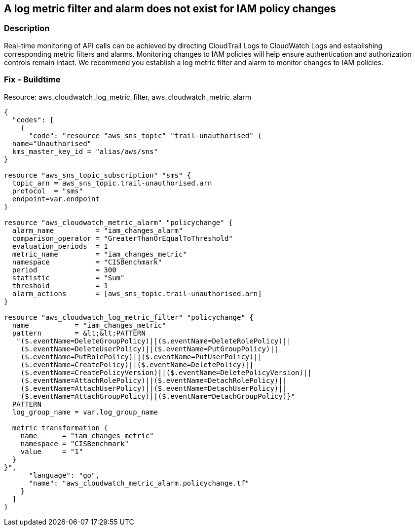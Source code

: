 == A log metric filter and alarm does not exist for IAM policy changes


=== Description 


Real-time monitoring of API calls can be achieved by directing CloudTrail Logs to CloudWatch Logs and establishing corresponding metric filters and alarms.
Monitoring changes to IAM policies will help ensure authentication and authorization controls remain intact.
We recommend you establish a log metric filter and alarm to monitor changes to IAM policies.

////
=== Fix - Runtime


* Procedure* 


To setup the metric filter, alarm, SNS topic, and subscription, follow these steps and commands:

. Determine the CloudTrail log group name to monitor.
+
[,bash]
----
aws cloudtrail describe-trails
----
Look for the field * _CloudWatchLogsLogGroupArn_*.
Your log group name comes after the _log-group_ field.
For example:
arn:aws:logs:us-west-2:123456789012:log-group:* aws-cloudtrail-logs-123456789012-68a4172e**:*
If you don't see the field * CloudWatchLogsLogGroupArn* in your output, your CloudTrail is not setup to ship logs to CloudTrail.
Please follow the https://docs.aws.amazon.com/awscloudtrail/latest/userguide/send-cloudtrail-events-to-cloudwatch-logs.html
[AWS Documentation] for sending CloudTrail events to CloudWatch logs.

. Create a metric filter based on filter pattern provided which checks for IAM policy changes and the +++
& lt;cloudtrail_log_group_name>+++
taken from step 1.+++
& lt;/cloudtrail_log_group_name>+++
[,bash]
----
aws logs put-metric-filter
--log-group-name & lt;cloudtrail_log_group_name>
--filter-name & lt;iam_changes_metric>
--metric-transformations metricName=& lt;iam_changes_metric>,
metricNamespace='CISBenchmark', metricValue=1
--filter-pattern '{($.eventName=DeleteGroupPolicy)||($.eventName=DeleteRolePolicy)||
($.eventName=DeleteUserPolicy)||($.eventName=PutGroupPolicy)||
($.eventName=PutRolePolicy)||($.eventName=PutUserPolicy)||
($.eventName=CreatePolicy)||($.eventName=DeletePolicy)||
($.eventName=CreatePolicyVersion)||($.eventName=DeletePolicyVersion)||
($.eventName=AttachRolePolicy)||($.eventName=DetachRolePolicy)||
($.eventName=AttachUserPolicy)||($.eventName=DetachUserPolicy)||
($.eventName=AttachGroupPolicy)||($.eventName=DetachGroupPolicy)}'
----
+
[NOTE]
====
You can choose your own metricName and metricNamespace strings. Using the same metricNamespace for all Foundations Benchmark metrics will group them together.
====

. Create an SNS topic that the alarm will notify.
[,bash]
----
aws sns create-topic --name & lt;sns_topic_name>
----
+
[NOTE]
====
You can execute this command once and then re-use the same topic for all monitoring alarms.
====

. Create an SNS subscription to the topic created in Step 2.
[,bash]
----
aws sns subscribe
--topic-arn & lt;sns_topic_arn>
--protocol & lt;protocol_for_sns>
--notification-endpoint & lt;sns_subscription_endpoints>
----
+
[NOTE]
====
You can execute this command once and then re-use the SNS subscription for all monitoring alarms.
====

. Create an alarm that is associated with the CloudWatch Logs Metric Filter created in Step 1 and an SNS topic created in Step 2.
[,bash]
----
aws cloudwatch put-metric-alarm
--alarm-name & lt;iam_changes_alarm>
-metric-name & lt;iam_changes_metric>
--statistic Sum
--period 300
--threshold 1
--comparison-operator GreaterThanOrEqualToThreshold
--evaluation-periods 1
--namespace 'CISBenchmark'
--alarm-actions & lt;sns_topic_arn>
----
////

=== Fix - Buildtime
Resource: aws_cloudwatch_log_metric_filter, aws_cloudwatch_metric_alarm


[source,go]
----
{
  "codes": [
    {
      "code": "resource "aws_sns_topic" "trail-unauthorised" {
  name="Unauthorised"
  kms_master_key_id = "alias/aws/sns"
}

resource "aws_sns_topic_subscription" "sms" {
  topic_arn = aws_sns_topic.trail-unauthorised.arn
  protocol  = "sms"
  endpoint=var.endpoint
}

resource "aws_cloudwatch_metric_alarm" "policychange" {
  alarm_name          = "iam_changes_alarm"
  comparison_operator = "GreaterThanOrEqualToThreshold"
  evaluation_periods  = 1
  metric_name         = "iam_changes_metric"
  namespace           = "CISBenchmark"
  period              = 300
  statistic           = "Sum"
  threshold           = 1
  alarm_actions       = [aws_sns_topic.trail-unauthorised.arn]
}

resource "aws_cloudwatch_log_metric_filter" "policychange" {
  name           = "iam_changes_metric"
  pattern        = &lt;&lt;PATTERN
   "($.eventName=DeleteGroupPolicy)||($.eventName=DeleteRolePolicy)||
    ($.eventName=DeleteUserPolicy)||($.eventName=PutGroupPolicy)||
    ($.eventName=PutRolePolicy)||($.eventName=PutUserPolicy)||
    ($.eventName=CreatePolicy)||($.eventName=DeletePolicy)||
    ($.eventName=CreatePolicyVersion)||($.eventName=DeletePolicyVersion)||
    ($.eventName=AttachRolePolicy)||($.eventName=DetachRolePolicy)||
    ($.eventName=AttachUserPolicy)||($.eventName=DetachUserPolicy)||
    ($.eventName=AttachGroupPolicy)||($.eventName=DetachGroupPolicy)}"
  PATTERN
  log_group_name = var.log_group_name

  metric_transformation {
    name      = "iam_changes_metric"
    namespace = "CISBenchmark"
    value     = "1"
  }
}",
      "language": "go",
      "name": "aws_cloudwatch_metric_alarm.policychange.tf"
    }
  ]
}
----
